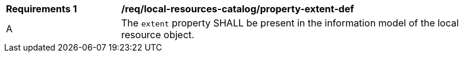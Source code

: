 [[req_local-resources-catalog_property-extent-def]]
[width="90%",cols="2,6a"]
|===
^|*Requirements {counter:req-id}* |*/req/local-resources-catalog/property-extent-def*
^|A |The `extent` property SHALL be present in the information model of the local resource object.
|===

